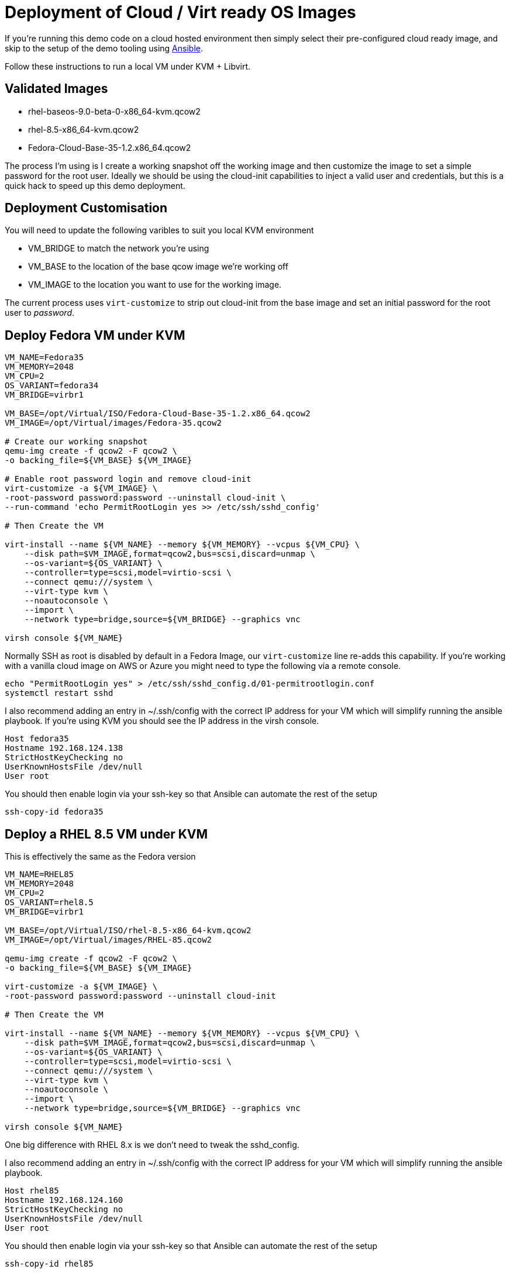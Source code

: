 = Deployment of Cloud / Virt ready OS Images

If you're running this demo code on a cloud hosted environment then simply select their pre-configured
cloud ready image, and skip to the setup of the demo tooling using link:./Demo_Setup.adoc[Ansible].

Follow these instructions to run a local VM under KVM + Libvirt.

== Validated Images ==

* rhel-baseos-9.0-beta-0-x86_64-kvm.qcow2 
* rhel-8.5-x86_64-kvm.qcow2
* Fedora-Cloud-Base-35-1.2.x86_64.qcow2 

The process I'm using is I create a working snapshot off the working image and then 
customize the image to set a simple password for the root user. Ideally we should be using
the cloud-init capabilities to inject a valid user and credentials, but this is a quick
hack to speed up this demo deployment.

== Deployment Customisation
You will need to update the following varibles to suit you local KVM environment

- VM_BRIDGE to match the network you're using
- VM_BASE to the location of the base qcow image we're working off
- VM_IMAGE to the location you want to use for the working image.

The current process uses ``virt-customize`` to strip out cloud-init
from the base image and set an initial password for the root user to
_password_.

== Deploy Fedora VM under KVM 


[source,bash]
----
VM_NAME=Fedora35
VM_MEMORY=2048
VM_CPU=2
OS_VARIANT=fedora34
VM_BRIDGE=virbr1

VM_BASE=/opt/Virtual/ISO/Fedora-Cloud-Base-35-1.2.x86_64.qcow2
VM_IMAGE=/opt/Virtual/images/Fedora-35.qcow2

# Create our working snapshot
qemu-img create -f qcow2 -F qcow2 \
-o backing_file=${VM_BASE} ${VM_IMAGE}

# Enable root password login and remove cloud-init
virt-customize -a ${VM_IMAGE} \
-root-password password:password --uninstall cloud-init \
--run-command 'echo PermitRootLogin yes >> /etc/ssh/sshd_config' 

# Then Create the VM

virt-install --name ${VM_NAME} --memory ${VM_MEMORY} --vcpus ${VM_CPU} \
    --disk path=$VM_IMAGE,format=qcow2,bus=scsi,discard=unmap \
    --os-variant=${OS_VARIANT} \
    --controller=type=scsi,model=virtio-scsi \
    --connect qemu:///system \
    --virt-type kvm \
    --noautoconsole \
    --import \
    --network type=bridge,source=${VM_BRIDGE} --graphics vnc

virsh console ${VM_NAME}

----

Normally SSH as root is disabled by default in a Fedora Image, our ``virt-customize`` line
re-adds this capability. If you're working with a vanilla cloud image on AWS or Azure you might
need to type the following via a remote console.

[source,bash]
----
echo "PermitRootLogin yes" > /etc/ssh/sshd_config.d/01-permitrootlogin.conf
systemctl restart sshd
----

I also recommend adding an entry in ~/.ssh/config with the correct IP address for your VM
which will simplify running the ansible playbook. If you're using KVM you should see the
IP address in the virsh console.

----
Host fedora35
Hostname 192.168.124.138
StrictHostKeyChecking no
UserKnownHostsFile /dev/null
User root
----

You should then enable login via your ssh-key so that Ansible can automate the rest of the setup


[source,bash]
----
ssh-copy-id fedora35
----

== Deploy a RHEL 8.5 VM under KVM

This is effectively the same as the Fedora version

[source,bash]
----
VM_NAME=RHEL85
VM_MEMORY=2048
VM_CPU=2
OS_VARIANT=rhel8.5
VM_BRIDGE=virbr1

VM_BASE=/opt/Virtual/ISO/rhel-8.5-x86_64-kvm.qcow2
VM_IMAGE=/opt/Virtual/images/RHEL-85.qcow2

qemu-img create -f qcow2 -F qcow2 \
-o backing_file=${VM_BASE} ${VM_IMAGE}

virt-customize -a ${VM_IMAGE} \
-root-password password:password --uninstall cloud-init

# Then Create the VM

virt-install --name ${VM_NAME} --memory ${VM_MEMORY} --vcpus ${VM_CPU} \
    --disk path=$VM_IMAGE,format=qcow2,bus=scsi,discard=unmap \
    --os-variant=${OS_VARIANT} \
    --controller=type=scsi,model=virtio-scsi \
    --connect qemu:///system \
    --virt-type kvm \
    --noautoconsole \
    --import \
    --network type=bridge,source=${VM_BRIDGE} --graphics vnc

virsh console ${VM_NAME}

----

One big difference with RHEL 8.x is we don't need to tweak the sshd_config.

I also recommend adding an entry in ~/.ssh/config with the correct IP address for your VM
which will simplify running the ansible playbook.

----
Host rhel85
Hostname 192.168.124.160
StrictHostKeyChecking no
UserKnownHostsFile /dev/null
User root
----

You should then enable login via your ssh-key so that Ansible can automate the rest of the setup


[source,bash]
----
ssh-copy-id rhel85
----

== Environment Cleanup
Providing you've got the same shell open you can quickly clean up the deployed environment via

[source,bash]
----
virsh destroy ${VM_NAME}
virsh undefine ${VM_NAME}
rm ${VM_IMAGE} 
----

---
link:Demo_Setup.adoc[Next Step] or
link:../README.adoc[Return]
